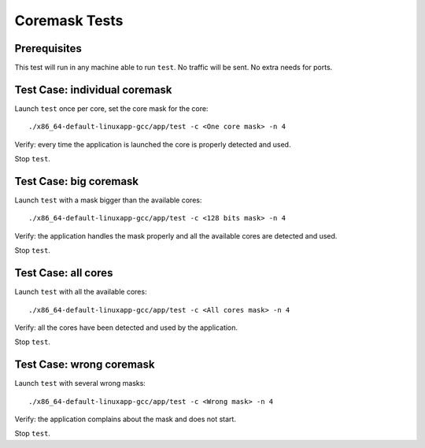 .. Copyright (c) <2010-2017>, Intel Corporation
   All rights reserved.

   Redistribution and use in source and binary forms, with or without
   modification, are permitted provided that the following conditions
   are met:

   - Redistributions of source code must retain the above copyright
     notice, this list of conditions and the following disclaimer.

   - Redistributions in binary form must reproduce the above copyright
     notice, this list of conditions and the following disclaimer in
     the documentation and/or other materials provided with the
     distribution.

   - Neither the name of Intel Corporation nor the names of its
     contributors may be used to endorse or promote products derived
     from this software without specific prior written permission.

   THIS SOFTWARE IS PROVIDED BY THE COPYRIGHT HOLDERS AND CONTRIBUTORS
   "AS IS" AND ANY EXPRESS OR IMPLIED WARRANTIES, INCLUDING, BUT NOT
   LIMITED TO, THE IMPLIED WARRANTIES OF MERCHANTABILITY AND FITNESS
   FOR A PARTICULAR PURPOSE ARE DISCLAIMED. IN NO EVENT SHALL THE
   COPYRIGHT OWNER OR CONTRIBUTORS BE LIABLE FOR ANY DIRECT, INDIRECT,
   INCIDENTAL, SPECIAL, EXEMPLARY, OR CONSEQUENTIAL DAMAGES
   (INCLUDING, BUT NOT LIMITED TO, PROCUREMENT OF SUBSTITUTE GOODS OR
   SERVICES; LOSS OF USE, DATA, OR PROFITS; OR BUSINESS INTERRUPTION)
   HOWEVER CAUSED AND ON ANY THEORY OF LIABILITY, WHETHER IN CONTRACT,
   STRICT LIABILITY, OR TORT (INCLUDING NEGLIGENCE OR OTHERWISE)
   ARISING IN ANY WAY OUT OF THE USE OF THIS SOFTWARE, EVEN IF ADVISED
   OF THE POSSIBILITY OF SUCH DAMAGE.

==============
Coremask Tests
==============


Prerequisites
=============

This test will run in any machine able to run ``test``. No traffic will be sent.
No extra needs for ports.


Test Case: individual coremask
==============================

Launch ``test`` once per core, set the core mask for the core::

    ./x86_64-default-linuxapp-gcc/app/test -c <One core mask> -n 4


Verify: every time the application is launched the core is properly detected
and used.

Stop ``test``.


Test Case: big coremask
=======================

Launch ``test`` with a mask bigger than the available cores::

    ./x86_64-default-linuxapp-gcc/app/test -c <128 bits mask> -n 4


Verify: the application handles the mask properly and all the available cores
are detected and used.

Stop ``test``.

Test Case: all cores
====================

Launch ``test`` with all the available cores::

    ./x86_64-default-linuxapp-gcc/app/test -c <All cores mask> -n 4


Verify: all the cores have been detected and used by the application.

Stop ``test``.

Test Case: wrong coremask
=========================

Launch ``test`` with several wrong masks::

    ./x86_64-default-linuxapp-gcc/app/test -c <Wrong mask> -n 4


Verify: the application complains about the mask and does not start.

Stop ``test``.
